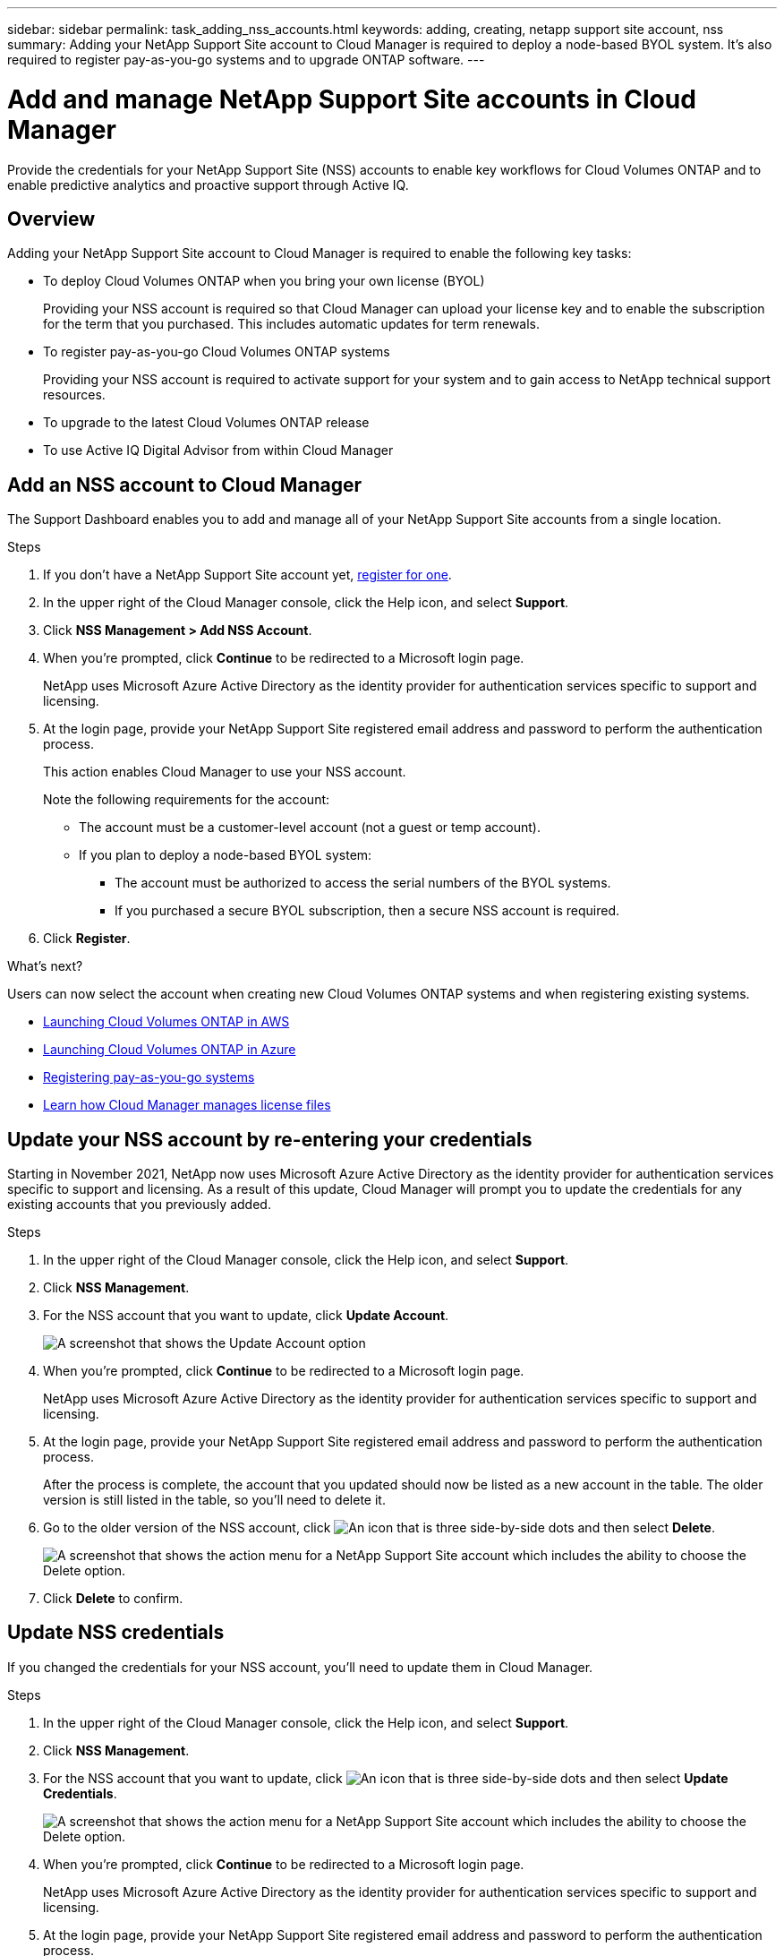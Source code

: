 ---
sidebar: sidebar
permalink: task_adding_nss_accounts.html
keywords: adding, creating, netapp support site account, nss
summary: Adding your NetApp Support Site account to Cloud Manager is required to deploy a node-based BYOL system. It's also required to register pay-as-you-go systems and to upgrade ONTAP software.
---

= Add and manage NetApp Support Site accounts in Cloud Manager
:hardbreaks:
:nofooter:
:icons: font
:linkattrs:
:imagesdir: ./media/

[.lead]
Provide the credentials for your NetApp Support Site (NSS) accounts to enable key workflows for Cloud Volumes ONTAP and to enable predictive analytics and proactive support through Active IQ.

== Overview

Adding your NetApp Support Site account to Cloud Manager is required to enable the following key tasks:

* To deploy Cloud Volumes ONTAP when you bring your own license (BYOL)
+
Providing your NSS account is required so that Cloud Manager can upload your license key and to enable the subscription for the term that you purchased. This includes automatic updates for term renewals.

* To register pay-as-you-go Cloud Volumes ONTAP systems
+
Providing your NSS account is required to activate support for your system and to gain access to NetApp technical support resources.

* To upgrade to the latest Cloud Volumes ONTAP release

* To use Active IQ Digital Advisor from within Cloud Manager

== Add an NSS account to Cloud Manager

The Support Dashboard enables you to add and manage all of your NetApp Support Site accounts from a single location.

.Steps

. If you don't have a NetApp Support Site account yet, https://register.netapp.com/register/start[register for one^].

. In the upper right of the Cloud Manager console, click the Help icon, and select *Support*.

. Click *NSS Management > Add NSS Account*.

. When you're prompted, click *Continue* to be redirected to a Microsoft login page.
+
NetApp uses Microsoft Azure Active Directory as the identity provider for authentication services specific to support and licensing.

. At the login page, provide your NetApp Support Site registered email address and password to perform the authentication process.
+
This action enables Cloud Manager to use your NSS account.
+
Note the following requirements for the account:
+
* The account must be a customer-level account (not a guest or temp account).
* If you plan to deploy a node-based BYOL system:
** The account must be authorized to access the serial numbers of the BYOL systems.
** If you purchased a secure BYOL subscription, then a secure NSS account is required.

. Click *Register*.

.What's next?

Users can now select the account when creating new Cloud Volumes ONTAP systems and when registering existing systems.

* link:task_deploying_otc_aws.html[Launching Cloud Volumes ONTAP in AWS]
* link:task_deploying_otc_azure.html[Launching Cloud Volumes ONTAP in Azure]
* link:task_registering.html[Registering pay-as-you-go systems]
* link:concept_licensing.html[Learn how Cloud Manager manages license files]

== Update your NSS account by re-entering your credentials

Starting in November 2021, NetApp now uses Microsoft Azure Active Directory as the identity provider for authentication services specific to support and licensing. As a result of this update, Cloud Manager will prompt you to update the credentials for any existing accounts that you previously added.

.Steps

. In the upper right of the Cloud Manager console, click the Help icon, and select *Support*.

. Click *NSS Management*.

. For the NSS account that you want to update, click *Update Account*.
+
image:screenshot-nss-update-account.png[A screenshot that shows the Update Account option]

. When you're prompted, click *Continue* to be redirected to a Microsoft login page.
+
NetApp uses Microsoft Azure Active Directory as the identity provider for authentication services specific to support and licensing.

. At the login page, provide your NetApp Support Site registered email address and password to perform the authentication process.
+
After the process is complete, the account that you updated should now be listed as a new account in the table. The older version is still listed in the table, so you'll need to delete it.

. Go to the older version of the NSS account, click image:icon-action.png["An icon that is three side-by-side dots"] and then select *Delete*.
+
image:screenshot-nss-delete.png[A screenshot that shows the action menu for a NetApp Support Site account which includes the ability to choose the Delete option.]

. Click *Delete* to confirm.

== Update NSS credentials

If you changed the credentials for your NSS account, you'll need to update them in Cloud Manager.

.Steps

. In the upper right of the Cloud Manager console, click the Help icon, and select *Support*.

. Click *NSS Management*.

. For the NSS account that you want to update, click image:icon-action.png["An icon that is three side-by-side dots"] and then select *Update Credentials*.
+
image:screenshot-nss-update-credentials.png[A screenshot that shows the action menu for a NetApp Support Site account which includes the ability to choose the Delete option.]

. When you're prompted, click *Continue* to be redirected to a Microsoft login page.
+
NetApp uses Microsoft Azure Active Directory as the identity provider for authentication services specific to support and licensing.

. At the login page, provide your NetApp Support Site registered email address and password to perform the authentication process.

== Attach a working environment to a different NSS account

If your organization has multiple NetApp Support Site accounts, you can change which account is associated with a Cloud Volumes ONTAP system at any time.

.Steps

. In the upper right of the Cloud Manager console, click the Help icon, and select *Support*.

. Click *NSS Management*.

. For the NSS account that you want to delete, click image:icon-action.png["An icon that is three side-by-side dots"] and then select *Delete*.
+
image:screenshot-nss-delete.png[A screenshot that shows the action menu for a NetApp Support Site account which includes the ability to choose the Delete option.]

. Click *Delete* to confirm.

== Delete NSS accounts from Cloud Manager

Delete any of the NSS accounts that you no longer want to use with Cloud Manager.

Note that you can't delete an account that is currently associated with a Cloud Volumes ONTAP working environment. You would first need to attach those working environments to a different NSS account. Refer to the section above for details.

.Steps

. In the upper right of the Cloud Manager console, click the Help icon, and select *Support*.

. Click *NSS Management*.

. For the NSS account that you want to delete, click image:icon-action.png["An icon that is three side-by-side dots"] and then select *Delete*.
+
image:screenshot-nss-delete.png[A screenshot that shows the action menu for a NetApp Support Site account which includes the ability to choose the Delete option.]

. Click *Delete* to confirm.
